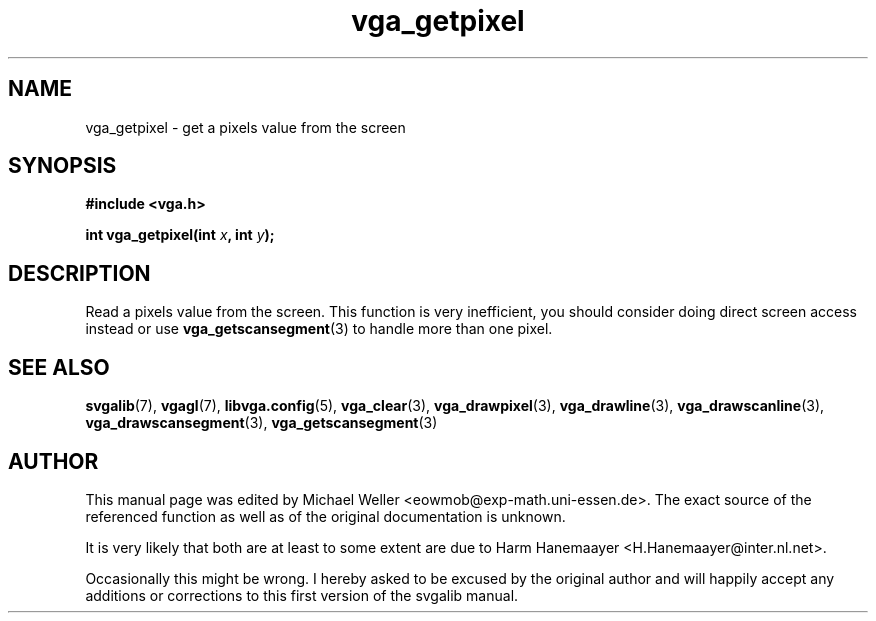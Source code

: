 .TH vga_getpixel 3 "27 July 1997" "Svgalib (>= 1.2.11)" "Svgalib User Manual"
.SH NAME
vga_getpixel \- get a pixels value from the screen
.SH SYNOPSIS

.B "#include <vga.h>"

.BI "int vga_getpixel(int " x ", int " y );

.SH DESCRIPTION
Read a pixels value from the screen. This function is very inefficient, you should
consider doing direct screen access instead or use
.BR vga_getscansegment (3)
to handle more than one pixel.

.SH SEE ALSO

.BR svgalib (7),
.BR vgagl (7),
.BR libvga.config (5),
.BR vga_clear (3),
.BR vga_drawpixel (3),
.BR vga_drawline (3),
.BR vga_drawscanline (3),
.BR vga_drawscansegment (3),
.BR vga_getscansegment (3)
.SH AUTHOR

This manual page was edited by Michael Weller <eowmob@exp-math.uni-essen.de>. The
exact source of the referenced function as well as of the original documentation is
unknown.

It is very likely that both are at least to some extent are due to
Harm Hanemaayer <H.Hanemaayer@inter.nl.net>.

Occasionally this might be wrong. I hereby
asked to be excused by the original author and will happily accept any additions or corrections
to this first version of the svgalib manual.

